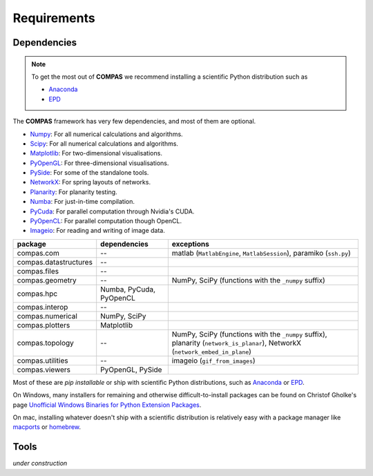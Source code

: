 .. _requirements:

********************************************************************************
Requirements
********************************************************************************

.. _Anaconda: https://www.continuum.io/
.. _EPD: https://www.enthought.com/products/epd/


Dependencies
============

.. note::

    To get the most out of **COMPAS** we recommend installing a scientific Python
    distribution such as

    * `Anaconda`_
    * `EPD`_


The **COMPAS** framework has very few dependencies, and most of them are optional.

* `Numpy <http://www.numpy.org/>`_: For all numerical calculations and algorithms.
* `Scipy <https://www.scipy.org/>`_: For all numerical calculations and algorithms.
* `Matplotlib <http://matplotlib.org/>`_: For two-dimensional visualisations.
* `PyOpenGL <http://pyopengl.sourceforge.net/>`_: For three-dimensional visualisations.
* `PySide <https://wiki.qt.io/PySide>`_: For some of the standalone tools.
* `NetworkX <https://networkx.github.io/>`_: For spring layouts of networks.
* `Planarity <https://github.com/hagberg/planarity>`_: For planarity testing.
* `Numba <http://numba.pydata.org/>`_: For just-in-time compilation.
* `PyCuda <https://mathema.tician.de/software/pycuda/>`_: For parallel computation through Nvidia's CUDA.
* `PyOpenCL <https://mathema.tician.de/software/pyopencl/>`_: For parallel computation though OpenCL.
* `Imageio <https://imageio.github.io/>`_: For reading and writing of image data.

====================== ======================== ================================
package                dependencies             exceptions
====================== ======================== ================================
compas.com             --                       matlab (``MatlabEngine``, ``MatlabSession``), paramiko (``ssh.py``)
compas.datastructures  --
compas.files           --
compas.geometry        --                       NumPy, SciPy (functions with the ``_numpy`` suffix)
compas.hpc             Numba, PyCuda, PyOpenCL
compas.interop         --
compas.numerical       NumPy, SciPy
compas.plotters        Matplotlib
compas.topology        --                       NumPy, SciPy (functions with the ``_numpy`` suffix), planarity (``network_is_planar``), NetworkX (``network_embed_in_plane``)
compas.utilities       --                       imageio (``gif_from_images``)
compas.viewers         PyOpenGL, PySide
====================== ======================== ================================

Most of these are *pip installable* or ship with scientific Python distributions,
such as `Anaconda`_ or `EPD`_.

On Windows, many installers for remaining and otherwise difficult-to-install packages
can be found on Christof Gholke's page `Unofficial Windows Binaries for Python Extension Packages <http://www.lfd.uci.edu/~gohlke/pythonlibs/>`_.

On mac, installing whatever doesn't ship with a scientific distribution is
relatively easy with a package manager like `macports <https://www.macports.org/>`_
or `homebrew <http://brew.sh/>`_.


Tools
=====

*under construction*
